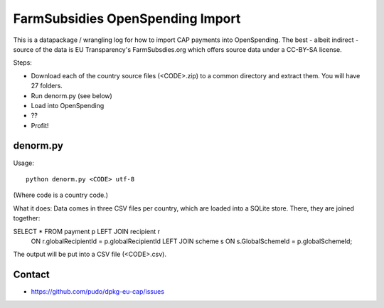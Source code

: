 FarmSubsidies OpenSpending Import 
=================================

This is a datapackage / wrangling log for how to import CAP payments 
into OpenSpending. The best - albeit indirect - source of the data is
EU Transparency's FarmSubsdies.org which offers source data under a
CC-BY-SA license.

Steps: 

* Download each of the country source files (<CODE>.zip) to a common 
  directory and extract them. You will have 27 folders.
* Run denorm.py (see below)
* Load into OpenSpending
* ??
* Profit!


denorm.py
---------

Usage::

  python denorm.py <CODE> utf-8

(Where code is a country code.)

What it does: Data comes in three CSV files per country, which are 
loaded into a SQLite store. There, they are joined together:

SELECT * FROM payment p LEFT JOIN recipient r 
  ON r.globalRecipientId = p.globalRecipientId 
  LEFT JOIN scheme s ON s.GlobalSchemeId = p.globalSchemeId;

The output will be put into a CSV file (<CODE>.csv). 

Contact
-------

* https://github.com/pudo/dpkg-eu-cap/issues



